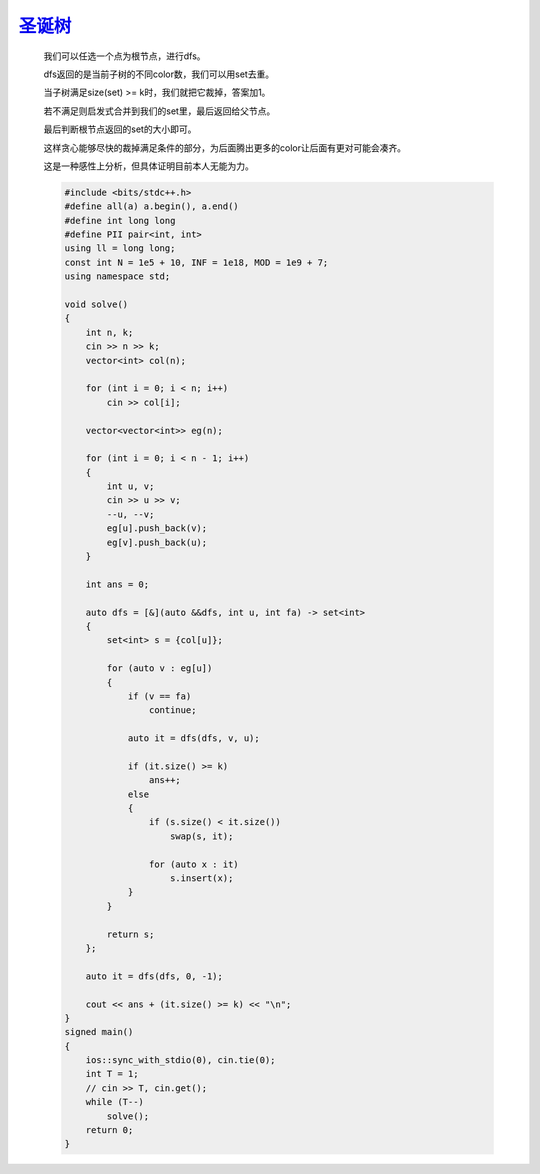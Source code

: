 `圣诞树 <https://codeforces.com/gym/105176/problem/N>`_
=========================================================

    我们可以任选一个点为根节点，进行dfs。
    
    dfs返回的是当前子树的不同color数，我们可以用set去重。
    
    当子树满足size(set) >= k时，我们就把它裁掉，答案加1。
    
    若不满足则启发式合并到我们的set里，最后返回给父节点。
    
    最后判断根节点返回的set的大小即可。
    
    这样贪心能够尽快的裁掉满足条件的部分，为后面腾出更多的color让后面有更对可能会凑齐。
    
    这是一种感性上分析，但具体证明目前本人无能为力。

    .. code-block:: cpp

        #include <bits/stdc++.h>
        #define all(a) a.begin(), a.end()
        #define int long long
        #define PII pair<int, int>
        using ll = long long;
        const int N = 1e5 + 10, INF = 1e18, MOD = 1e9 + 7;
        using namespace std;

        void solve()
        {
            int n, k;
            cin >> n >> k;
            vector<int> col(n);

            for (int i = 0; i < n; i++)
                cin >> col[i];

            vector<vector<int>> eg(n);

            for (int i = 0; i < n - 1; i++)
            {
                int u, v;
                cin >> u >> v;
                --u, --v;
                eg[u].push_back(v);
                eg[v].push_back(u);
            }

            int ans = 0;

            auto dfs = [&](auto &&dfs, int u, int fa) -> set<int>
            {
                set<int> s = {col[u]};

                for (auto v : eg[u])
                {
                    if (v == fa)
                        continue;

                    auto it = dfs(dfs, v, u);

                    if (it.size() >= k)
                        ans++;
                    else
                    {
                        if (s.size() < it.size())
                            swap(s, it);

                        for (auto x : it)
                            s.insert(x);
                    }
                }

                return s;
            };

            auto it = dfs(dfs, 0, -1);

            cout << ans + (it.size() >= k) << "\n";
        }
        signed main()
        {
            ios::sync_with_stdio(0), cin.tie(0);
            int T = 1;
            // cin >> T, cin.get();
            while (T--)
                solve();
            return 0;
        }